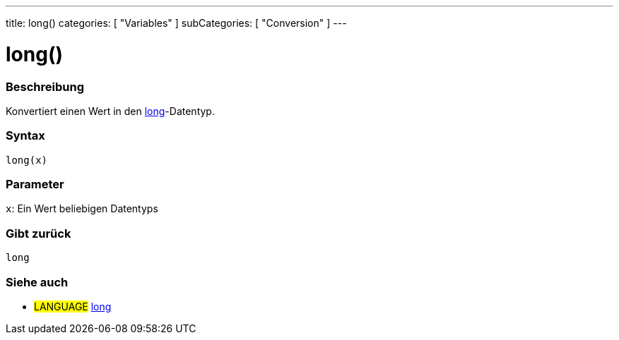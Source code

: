 ---
title: long()
categories: [ "Variables" ]
subCategories: [ "Conversion" ]
---





= long()


// OVERVIEW SECTION STARTS
[#overview]
--

[float]
=== Beschreibung
Konvertiert einen Wert in den link:../../data-types/long[long]-Datentyp.
[%hardbreaks]


[float]
=== Syntax
`long(x)`


[float]
=== Parameter
`x`: Ein Wert beliebigen Datentyps

[float]
=== Gibt zurück
`long`

--
// OVERVIEW SECTION ENDS




// SEE ALSO SECTION STARTS
[#see_also]
--

[float]
=== Siehe auch

[role="language"]
* #LANGUAGE# link:../../data-types/long[long]


--
// SEE ALSO SECTION ENDS
